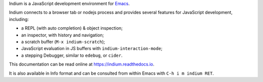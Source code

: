 Indium is a JavaScript development environment for `Emacs <http://gnu.org/software/emacs>`_.

Indium connects to a browser tab or nodejs process and provides several features
for JavaScript development, including:

* a REPL (with auto completion) & object inspection;
* an inspector, with history and navigation;
* a scratch buffer (``M-x indium-scratch``);
* JavaScript evaluation in JS buffers with ``indium-interaction-mode``;
* a stepping Debugger, similar to ``edebug``, or ``cider``.

This documentation can be read online at https://indium.readthedocs.io.

It is also available in Info format and can be consulted from within Emacs with
``C-h i m indium RET``.
